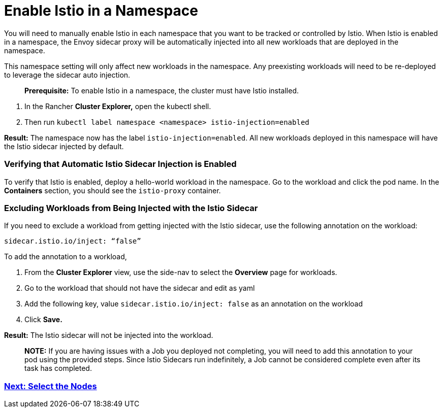 = Enable Istio in a Namespace

You will need to manually enable Istio in each namespace that you want to be tracked or controlled by Istio. When Istio is enabled in a namespace, the Envoy sidecar proxy will be automatically injected into all new workloads that are deployed in the namespace.

This namespace setting will only affect new workloads in the namespace. Any preexisting workloads will need to be re-deployed to leverage the sidecar auto injection.

____
*Prerequisite:* To enable Istio in a namespace, the cluster must have Istio installed.
____

. In the Rancher *Cluster Explorer,* open the kubectl shell.
. Then run `kubectl label namespace <namespace> istio-injection=enabled`

*Result:* The namespace now has the label `istio-injection=enabled`. All new workloads deployed in this namespace will have the Istio sidecar injected by default.

=== Verifying that Automatic Istio Sidecar Injection is Enabled

To verify that Istio is enabled, deploy a hello-world workload in the namespace. Go to the workload and click the pod name. In the *Containers* section, you should see the `istio-proxy` container.

=== Excluding Workloads from Being Injected with the Istio Sidecar

If you need to exclude a workload from getting injected with the Istio sidecar, use the following annotation on the workload:

----
sidecar.istio.io/inject: “false”
----

To add the annotation to a workload,

. From the *Cluster Explorer* view, use the side-nav to select the *Overview* page for workloads.
. Go to the workload that should not have the sidecar and edit as yaml
. Add the following key, value `sidecar.istio.io/inject: false` as an annotation on the workload
. Click *Save.*

*Result:* The Istio sidecar will not be injected into the workload.

____
*NOTE:* If you are having issues with a Job you deployed not completing, you will need to add this annotation to your pod using the provided steps. Since Istio Sidecars run indefinitely, a Job cannot be considered complete even after its task has completed.
____

=== xref:../../../explanations/integrations-in-rancher/istio/configuration-options/selectors-and-scrape-configurations.adoc[Next: Select the Nodes]
